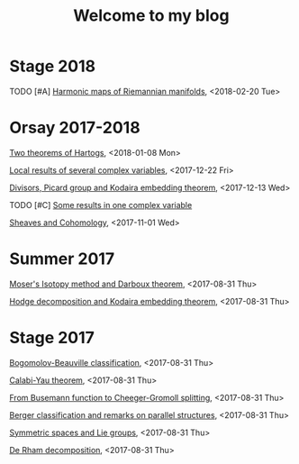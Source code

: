 #+TITLE: Welcome to my blog
#+OPTIONS: toc:1 num:nil


* Stage 2018
***** TODO [#A] [[file:harmonic-maps.org][Harmonic maps of Riemannian manifolds]], <2018-02-20 Tue>

* Orsay 2017-2018
***** [[file:two-Hartogs.org][Two theorems of Hartogs]], <2018-01-08 Mon>
***** [[file:local-several-complex-var.org][Local results of several complex variables]], <2017-12-22 Fri>
***** [[file:kodaira.org][Divisors, Picard group and Kodaira embedding theorem]], <2017-12-13 Wed>
***** TODO [#C] [[file:one-complex-variable.org][Some results in one complex variable]]
***** [[file:sheaf-cohomology.org][Sheaves and Cohomology]], <2017-11-01 Wed>

* Summer 2017
***** [[file:isotopy-method-darboux-theorem.org][Moser's Isotopy method and Darboux theorem]], <2017-08-31 Thu>
***** [[file:hodge-decomp-kodaira.org][Hodge decomposition and Kodaira embedding theorem]],  <2017-08-31 Thu>


* Stage 2017
***** [[file:bogomolov-beauville.org][Bogomolov-Beauville classification]], <2017-08-31 Thu>
***** [[file:calabi-yau.org][Calabi-Yau theorem]], <2017-08-31 Thu>
***** [[file:Cheeger-Gromoll-splitting.org][From Busemann function to Cheeger-Gromoll splitting]], <2017-08-31 Thu>
***** [[file:Berger-remark-complex.org][Berger classification and remarks on parallel structures]], <2017-08-31 Thu>
***** [[file:symmetric-space.org][Symmetric spaces and Lie groups]], <2017-08-31 Thu>
***** [[file:de-rham-decomposition.org][De Rham decomposition]], <2017-08-31 Thu>

